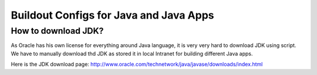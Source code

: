 Buildout Configs for Java and Java Apps
=======================================



How to download JDK?
--------------------

As Oracle has his own license for everything around Java language,
it is very very hard to download JDK using script.
We have to manually download thd JDK as stored it in local 
Intranet for building different Java apps.

Here is the JDK download page: http://www.oracle.com/technetwork/java/javase/downloads/index.html
